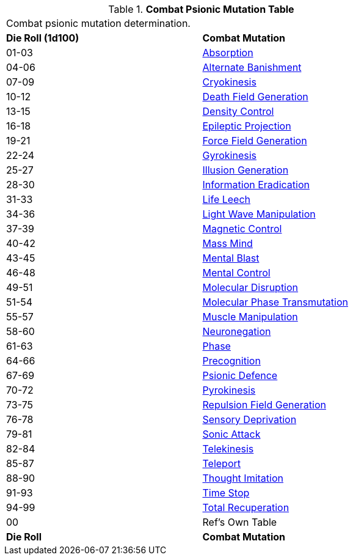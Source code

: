 // Table 58.3 Combat Psionic Mutations
.*Combat Psionic Mutation Table*
[width="75%",cols="^,<",frame="all", stripes="even"]
|===
2+<|Combat psionic mutation determination. 
s|Die Roll (1d100)
s|Combat Mutation

|01-03
|<<_absorption,Absorption>>

|04-06
|<<_alternate_banishment,Alternate Banishment>>

|07-09
|<<_cryokinesis,Cryokinesis>>

|10-12
|<<_death_field_generation,Death Field Generation>>

|13-15
|<<_density_control,Density Control>>

|16-18
|<<_epileptic_projection,Epileptic Projection>>

|19-21
|<<_force_field_generation,Force Field Generation>>

|22-24
|<<_gyrokinesis,Gyrokinesis>>

|25-27
|<<_illusion_generation,Illusion Generation>>

|28-30
|<<_information_eradication,Information Eradication>>

|31-33
|<<_life_leech,Life Leech>>

|34-36
|<<_light_wave_manipulation,Light Wave Manipulation>>

|37-39
|<<_magnetic_control,Magnetic Control>>

|40-42
|<<_mass_mind,Mass Mind>>

|43-45
|<<_mental_blast,Mental Blast>>

|46-48
|<<_mental_control,Mental Control>>

|49-51
|<<_molecular_disruption,Molecular Disruption>>

|51-54
|<<_molecular_phase_transmutation,Molecular Phase Transmutation>>

|55-57
|<<_muscle_manipulation,Muscle Manipulation>>

|58-60
|<<_neuronegation,Neuronegation>>

|61-63
|<<_phase,Phase>>

|64-66
|<<_precognition,Precognition>>

|67-69
|<<_psionic_defence,Psionic Defence>>

|70-72
|<<_pyrokinesis,Pyrokinesis>>

|73-75
|<<_repulsion_field_generation,Repulsion Field Generation>>

|76-78
|<<_sensory_deprivation,Sensory Deprivation>>

|79-81
|<<_sonic_attack,Sonic Attack>>

|82-84
|<<_telekinesis,Telekinesis>>

|85-87
|<<_teleport,Teleport>>

|88-90
|<<_thought_imitation,Thought Imitation>>

|91-93
|<<_time_stop,Time Stop>>

|94-99
|<<_total_recuperation,Total Recuperation>>

|00
|Ref's Own Table

s|Die Roll
s|Combat Mutation

|===
